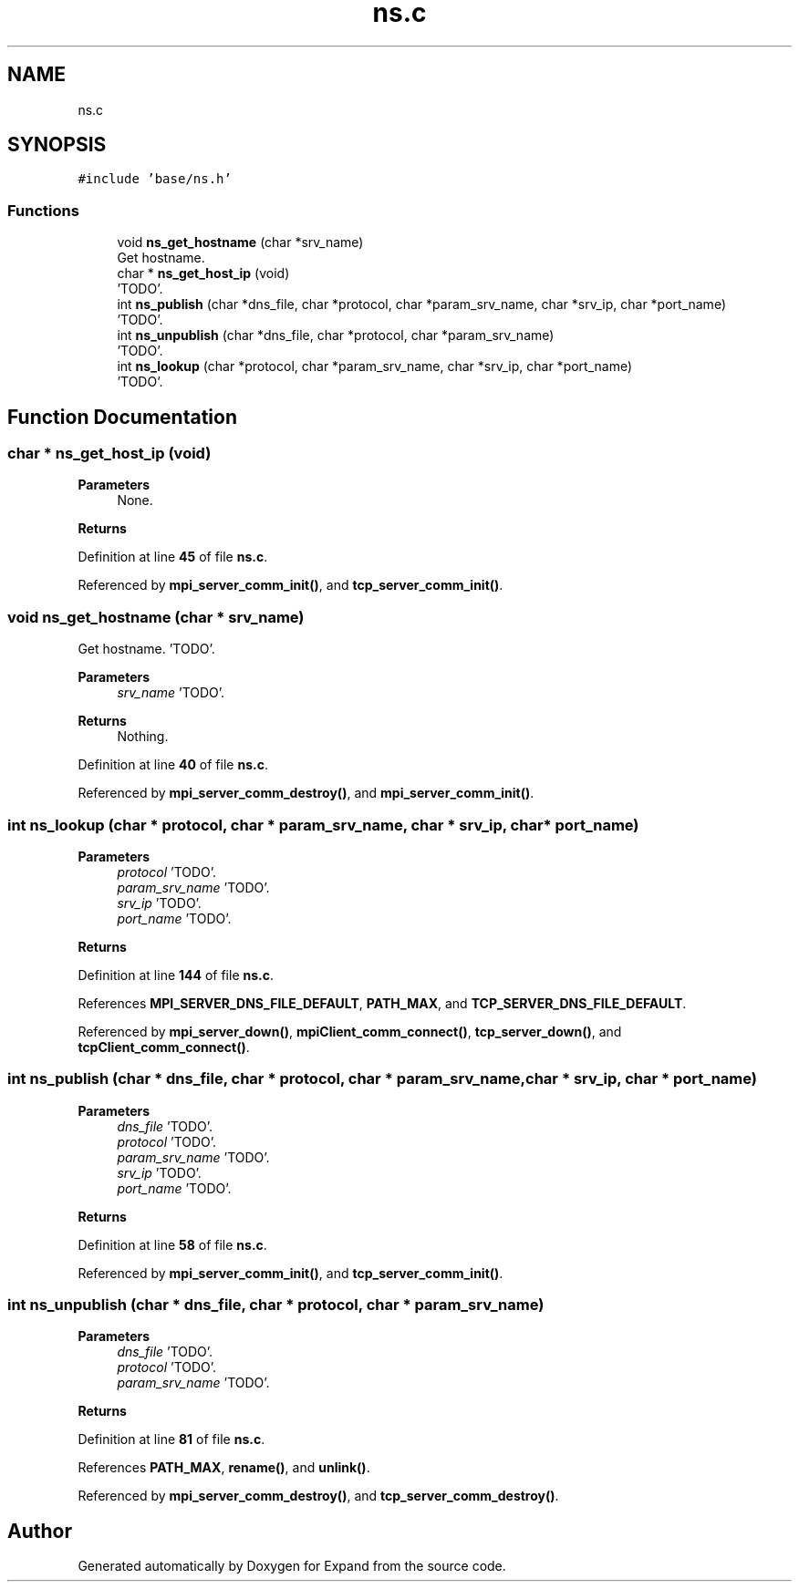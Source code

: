 .TH "ns.c" 3 "Wed May 24 2023" "Version Expand version 1.0r5" "Expand" \" -*- nroff -*-
.ad l
.nh
.SH NAME
ns.c
.SH SYNOPSIS
.br
.PP
\fC#include 'base/ns\&.h'\fP
.br

.SS "Functions"

.in +1c
.ti -1c
.RI "void \fBns_get_hostname\fP (char *srv_name)"
.br
.RI "Get hostname\&. "
.ti -1c
.RI "char * \fBns_get_host_ip\fP (void)"
.br
.RI "'TODO'\&. "
.ti -1c
.RI "int \fBns_publish\fP (char *dns_file, char *protocol, char *param_srv_name, char *srv_ip, char *port_name)"
.br
.RI "'TODO'\&. "
.ti -1c
.RI "int \fBns_unpublish\fP (char *dns_file, char *protocol, char *param_srv_name)"
.br
.RI "'TODO'\&. "
.ti -1c
.RI "int \fBns_lookup\fP (char *protocol, char *param_srv_name, char *srv_ip, char *port_name)"
.br
.RI "'TODO'\&. "
.in -1c
.SH "Function Documentation"
.PP 
.SS "char * ns_get_host_ip (void)"

.PP
'TODO'\&. 'TODO'\&.
.PP
\fBParameters\fP
.RS 4
None\&. 
.RE
.PP
\fBReturns\fP
.RS 4
'TODO'\&. 
.RE
.PP

.PP
Definition at line \fB45\fP of file \fBns\&.c\fP\&.
.PP
Referenced by \fBmpi_server_comm_init()\fP, and \fBtcp_server_comm_init()\fP\&.
.SS "void ns_get_hostname (char * srv_name)"

.PP
Get hostname\&. 'TODO'\&.
.PP
\fBParameters\fP
.RS 4
\fIsrv_name\fP 'TODO'\&. 
.RE
.PP
\fBReturns\fP
.RS 4
Nothing\&. 
.RE
.PP

.PP
Definition at line \fB40\fP of file \fBns\&.c\fP\&.
.PP
Referenced by \fBmpi_server_comm_destroy()\fP, and \fBmpi_server_comm_init()\fP\&.
.SS "int ns_lookup (char * protocol, char * param_srv_name, char * srv_ip, char * port_name)"

.PP
'TODO'\&. 'TODO'\&.
.PP
\fBParameters\fP
.RS 4
\fIprotocol\fP 'TODO'\&. 
.br
\fIparam_srv_name\fP 'TODO'\&. 
.br
\fIsrv_ip\fP 'TODO'\&. 
.br
\fIport_name\fP 'TODO'\&. 
.RE
.PP
\fBReturns\fP
.RS 4
'TODO'\&. 
.RE
.PP

.PP
Definition at line \fB144\fP of file \fBns\&.c\fP\&.
.PP
References \fBMPI_SERVER_DNS_FILE_DEFAULT\fP, \fBPATH_MAX\fP, and \fBTCP_SERVER_DNS_FILE_DEFAULT\fP\&.
.PP
Referenced by \fBmpi_server_down()\fP, \fBmpiClient_comm_connect()\fP, \fBtcp_server_down()\fP, and \fBtcpClient_comm_connect()\fP\&.
.SS "int ns_publish (char * dns_file, char * protocol, char * param_srv_name, char * srv_ip, char * port_name)"

.PP
'TODO'\&. 'TODO'\&.
.PP
\fBParameters\fP
.RS 4
\fIdns_file\fP 'TODO'\&. 
.br
\fIprotocol\fP 'TODO'\&. 
.br
\fIparam_srv_name\fP 'TODO'\&. 
.br
\fIsrv_ip\fP 'TODO'\&. 
.br
\fIport_name\fP 'TODO'\&. 
.RE
.PP
\fBReturns\fP
.RS 4
'TODO'\&. 
.RE
.PP

.PP
Definition at line \fB58\fP of file \fBns\&.c\fP\&.
.PP
Referenced by \fBmpi_server_comm_init()\fP, and \fBtcp_server_comm_init()\fP\&.
.SS "int ns_unpublish (char * dns_file, char * protocol, char * param_srv_name)"

.PP
'TODO'\&. 'TODO'\&.
.PP
\fBParameters\fP
.RS 4
\fIdns_file\fP 'TODO'\&. 
.br
\fIprotocol\fP 'TODO'\&. 
.br
\fIparam_srv_name\fP 'TODO'\&. 
.RE
.PP
\fBReturns\fP
.RS 4
'TODO'\&. 
.RE
.PP

.PP
Definition at line \fB81\fP of file \fBns\&.c\fP\&.
.PP
References \fBPATH_MAX\fP, \fBrename()\fP, and \fBunlink()\fP\&.
.PP
Referenced by \fBmpi_server_comm_destroy()\fP, and \fBtcp_server_comm_destroy()\fP\&.
.SH "Author"
.PP 
Generated automatically by Doxygen for Expand from the source code\&.
